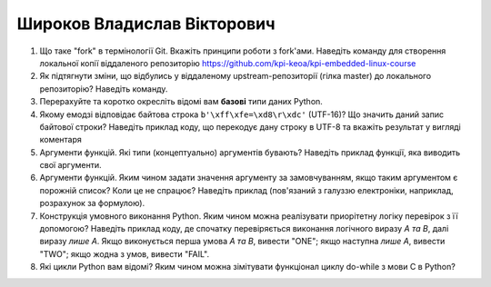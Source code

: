 ==============================
Широков Владислав Вікторович
==============================


#. Що таке "fork" в термінології Git. Вкажіть принципи роботи з fork'ами. Наведіть команду для створення локальної копії віддаленого
   репозиторію https://github.com/kpi-keoa/kpi-embedded-linux-course
#. Як підтягнути зміни, що відбулись у віддаленому upstream-репозиторії (гілка master) до локального репозиторію? Наведіть команду.

#. Перерахуйте та коротко окресліть відомі вам **базові** типи даних Python.
#. Якому емодзі відповідає байтова строка ``b'\xff\xfe=\xd8\r\xdc'`` (UTF-16)? Що значить даний запис байтової строки?
   Наведіть приклад коду, що перекодує дану строку в UTF-8 та вкажіть результат у вигляді коментаря

#. Аргументи функцій. Які типи (концептуально) аргументів бувають? Наведіть приклад функції, яка виводить свої аргументи.
#. Аргументи функцій. Яким чином задати значення аргументу за замовчуванням, якщо таким аргументом є порожній список? Коли це не спрацює?
   Наведіть приклад (пов'язаний з галуззю електроніки, наприклад, розрахунок за формулою).

#. Конструкція умовного виконання Python. Яким чином можна реалізувати приорітетну логіку перевірок з її допомогою?
   Наведіть приклад коду, де спочатку перевіряється виконання логічного виразу *A та B*, далі виразу *лише A*.
   Якщо виконується перша умова *A та B*, вивести "ONE"; якщо наступна *лише А*, вивести "TWO"; якщо жодна з умов, вивести "FAIL".
#. Які цикли Python вам відомі? Яким чином можна зімітувати функціонал циклу do-while з мови С в Python?
